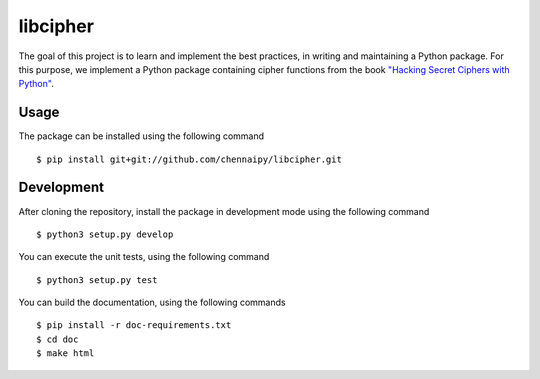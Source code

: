 libcipher
=========

.. image:: https://travis-ci.org/Chennaipy/libcipher.svg?branch=master
   :target: https://travis-ci.org/Chennaipy/libcipher

.. image:: http://img.shields.io/codecov/c/github/Chennaipy/libcipher.svg?style=flat
   :target: https://codecov.io/github/Chennaipy/libcipher?branch=master

.. image:: https://readthedocs.org/projects/libcipher/badge/?version=latest
   :target: https://readthedocs.org/projects/libcipher/?badge=latest
   :alt: Documentation Status


The goal of this project is to learn and implement the best practices,
in writing and maintaining a Python package. For this purpose, we
implement a Python package containing cipher functions from the book
`"Hacking Secret Ciphers with Python"
<https://inventwithpython.com/hacking/chapters/>`_.

Usage
-----

The package can be installed using the following command ::

  $ pip install git+git://github.com/chennaipy/libcipher.git

Development
-----------

After cloning the repository, install the package in development mode
using the following command ::

  $ python3 setup.py develop

You can execute the unit tests, using the following command ::

  $ python3 setup.py test

You can build the documentation, using the following commands ::

  $ pip install -r doc-requirements.txt
  $ cd doc
  $ make html
